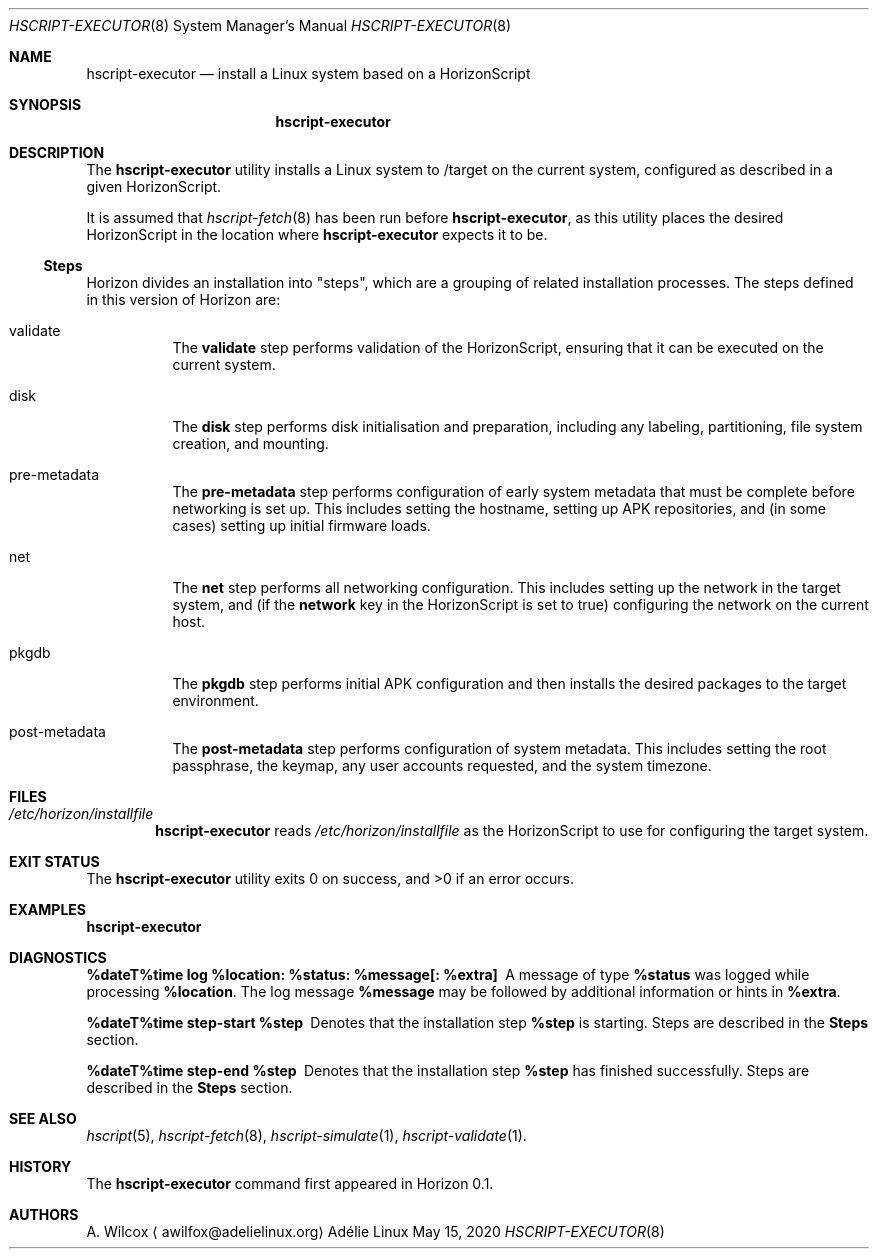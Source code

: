 .Dd May 15, 2020
.Dt HSCRIPT-EXECUTOR 8
.Os "Adélie Linux"
.Sh NAME
.Nm hscript-executor
.Nd install a Linux system based on a HorizonScript
.Sh SYNOPSIS
.Nm
.Sh DESCRIPTION
The
.Nm
utility installs a Linux system to /target on the current system, configured
as described in a given HorizonScript.
.Pp
It is assumed that
.Xr hscript-fetch 8
has been run before
.Nm ,
as this utility places the desired HorizonScript in the location where
.Nm
expects it to be.
.Ss Steps
Horizon divides an installation into
.Qq steps ,
which are a grouping of related installation processes.  The steps defined
in this version of Horizon are:
.Bl -tag -width Ds
.It validate
The
.Cm validate
step performs validation of the HorizonScript, ensuring that it can be
executed on the current system.
.It disk
The
.Cm disk
step performs disk initialisation and preparation, including any labeling,
partitioning, file system creation, and mounting.
.It pre-metadata
The
.Cm pre-metadata
step performs configuration of early system metadata that must be complete
before networking is set up.  This includes setting the hostname, setting up
APK repositories, and (in some cases) setting up initial firmware loads.
.It net
The
.Cm net
step performs all networking configuration.  This includes setting up the
network in the target system, and (if the
.Cm network
key in the HorizonScript is set to true) configuring the network on the
current host.
.It pkgdb
The
.Cm pkgdb
step performs initial APK configuration and then installs the desired packages
to the target environment.
.It post-metadata
The
.Cm post-metadata
step performs configuration of system metadata.  This includes setting the root
passphrase, the keymap, any user accounts requested, and the system timezone.
.El
.Sh FILES
.Bl -ohang -width "/etc/horizon/installfile" -offset indent -compact
.It Pa /etc/horizon/installfile
.Nm
reads
.Pa /etc/horizon/installfile
as the HorizonScript to use for configuring the target system.
.El
.Sh EXIT STATUS
.Ex -std
.Sh EXAMPLES
.Nm
.Sh DIAGNOSTICS
.Bl -diag
.It "%dateT%time log %location: %status: %message[: %extra]"
A message of type
.Cm %status
was logged while processing
.Cm %location .
The log message
.Cm %message
may be followed by additional information or hints in
.Cm %extra .
.It "%dateT%time step-start %step"
Denotes that the installation step
.Cm %step
is starting.  Steps are described in the
.Sy Steps
section.
.It "%dateT%time step-end %step"
Denotes that the installation step
.Cm %step
has finished successfully.  Steps are described in the
.Sy Steps
section.
.El
.Sh SEE ALSO
.Xr hscript 5 ,
.Xr hscript-fetch 8 ,
.Xr hscript-simulate 1 ,
.Xr hscript-validate 1 .
.Sh HISTORY
The
.Nm
command first appeared in Horizon 0.1.
.Sh AUTHORS
.An A. Wilcox
.Aq awilfox@adelielinux.org
